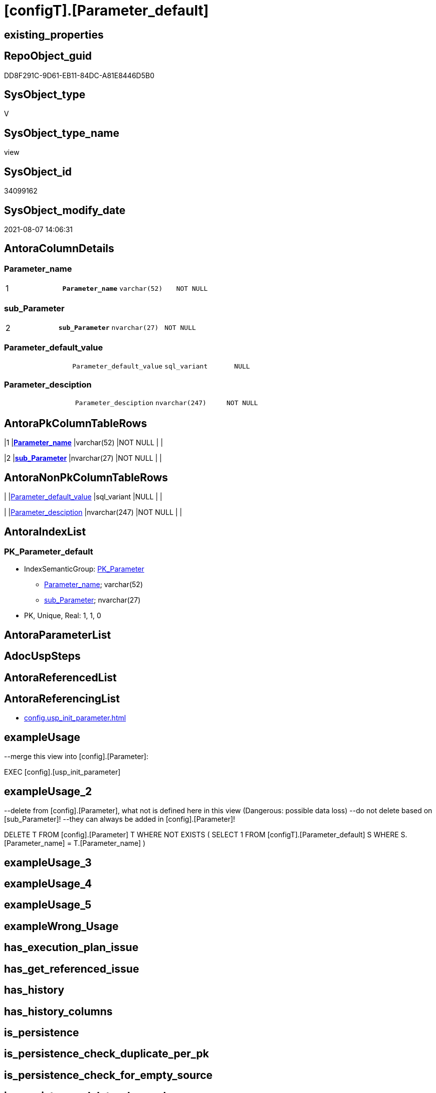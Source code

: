 = [configT].[Parameter_default]

== existing_properties

// tag::existing_properties[]
:ExistsProperty--antorareferencinglist:
:ExistsProperty--exampleusage:
:ExistsProperty--exampleusage_2:
:ExistsProperty--ms_description:
:ExistsProperty--pk_index_guid:
:ExistsProperty--pk_indexpatterncolumndatatype:
:ExistsProperty--pk_indexpatterncolumnname:
:ExistsProperty--pk_indexsemanticgroup:
:ExistsProperty--sql_modules_definition:
:ExistsProperty--FK:
:ExistsProperty--AntoraIndexList:
:ExistsProperty--Columns:
// end::existing_properties[]

== RepoObject_guid

// tag::RepoObject_guid[]
DD8F291C-9D61-EB11-84DC-A81E8446D5B0
// end::RepoObject_guid[]

== SysObject_type

// tag::SysObject_type[]
V 
// end::SysObject_type[]

== SysObject_type_name

// tag::SysObject_type_name[]
view
// end::SysObject_type_name[]

== SysObject_id

// tag::SysObject_id[]
34099162
// end::SysObject_id[]

== SysObject_modify_date

// tag::SysObject_modify_date[]
2021-08-07 14:06:31
// end::SysObject_modify_date[]

== AntoraColumnDetails

// tag::AntoraColumnDetails[]
[[column-Parameter_name]]
=== Parameter_name

[cols="d,m,m,m,m,d"]
|===
|1
|*Parameter_name*
|varchar(52)
|NOT NULL
|
|
|===


[[column-sub_Parameter]]
=== sub_Parameter

[cols="d,m,m,m,m,d"]
|===
|2
|*sub_Parameter*
|nvarchar(27)
|NOT NULL
|
|
|===


[[column-Parameter_default_value]]
=== Parameter_default_value

[cols="d,m,m,m,m,d"]
|===
|
|Parameter_default_value
|sql_variant
|NULL
|
|
|===


[[column-Parameter_desciption]]
=== Parameter_desciption

[cols="d,m,m,m,m,d"]
|===
|
|Parameter_desciption
|nvarchar(247)
|NOT NULL
|
|
|===


// end::AntoraColumnDetails[]

== AntoraPkColumnTableRows

// tag::AntoraPkColumnTableRows[]
|1
|*<<column-Parameter_name>>*
|varchar(52)
|NOT NULL
|
|

|2
|*<<column-sub_Parameter>>*
|nvarchar(27)
|NOT NULL
|
|



// end::AntoraPkColumnTableRows[]

== AntoraNonPkColumnTableRows

// tag::AntoraNonPkColumnTableRows[]


|
|<<column-Parameter_default_value>>
|sql_variant
|NULL
|
|

|
|<<column-Parameter_desciption>>
|nvarchar(247)
|NOT NULL
|
|

// end::AntoraNonPkColumnTableRows[]

== AntoraIndexList

// tag::AntoraIndexList[]

[[index-PK_Parameter_default]]
=== PK_Parameter_default

* IndexSemanticGroup: xref:index/IndexSemanticGroup.adoc#_pk_parameter[PK_Parameter]
+
--
* <<column-Parameter_name>>; varchar(52)
* <<column-sub_Parameter>>; nvarchar(27)
--
* PK, Unique, Real: 1, 1, 0

// end::AntoraIndexList[]

== AntoraParameterList

// tag::AntoraParameterList[]

// end::AntoraParameterList[]

== AdocUspSteps

// tag::adocuspsteps[]

// end::adocuspsteps[]


== AntoraReferencedList

// tag::antorareferencedlist[]

// end::antorareferencedlist[]


== AntoraReferencingList

// tag::antorareferencinglist[]
* xref:config.usp_init_parameter.adoc[]
// end::antorareferencinglist[]


== exampleUsage

// tag::exampleusage[]

--merge this view into [config].[Parameter]:

EXEC [config].[usp_init_parameter]
// end::exampleusage[]


== exampleUsage_2

// tag::exampleusage_2[]

--delete from [config].[Parameter], what not is defined here in this view (Dangerous: possible data loss)
--do not delete based on [sub_Parameter]!
--they can always be added in [config].[Parameter]!

DELETE T
FROM [config].[Parameter] T
WHERE NOT EXISTS (
  SELECT 1
  FROM [configT].[Parameter_default] S
  WHERE S.[Parameter_name] = T.[Parameter_name]
  )
// end::exampleusage_2[]


== exampleUsage_3

// tag::exampleusage_3[]

// end::exampleusage_3[]


== exampleUsage_4

// tag::exampleusage_4[]

// end::exampleusage_4[]


== exampleUsage_5

// tag::exampleusage_5[]

// end::exampleusage_5[]


== exampleWrong_Usage

// tag::examplewrong_usage[]

// end::examplewrong_usage[]


== has_execution_plan_issue

// tag::has_execution_plan_issue[]

// end::has_execution_plan_issue[]


== has_get_referenced_issue

// tag::has_get_referenced_issue[]

// end::has_get_referenced_issue[]


== has_history

// tag::has_history[]

// end::has_history[]


== has_history_columns

// tag::has_history_columns[]

// end::has_history_columns[]


== is_persistence

// tag::is_persistence[]

// end::is_persistence[]


== is_persistence_check_duplicate_per_pk

// tag::is_persistence_check_duplicate_per_pk[]

// end::is_persistence_check_duplicate_per_pk[]


== is_persistence_check_for_empty_source

// tag::is_persistence_check_for_empty_source[]

// end::is_persistence_check_for_empty_source[]


== is_persistence_delete_changed

// tag::is_persistence_delete_changed[]

// end::is_persistence_delete_changed[]


== is_persistence_delete_missing

// tag::is_persistence_delete_missing[]

// end::is_persistence_delete_missing[]


== is_persistence_insert

// tag::is_persistence_insert[]

// end::is_persistence_insert[]


== is_persistence_truncate

// tag::is_persistence_truncate[]

// end::is_persistence_truncate[]


== is_persistence_update_changed

// tag::is_persistence_update_changed[]

// end::is_persistence_update_changed[]


== is_repo_managed

// tag::is_repo_managed[]

// end::is_repo_managed[]


== microsoft_database_tools_support

// tag::microsoft_database_tools_support[]

// end::microsoft_database_tools_support[]


== MS_Description

// tag::ms_description[]

* default parameter values are defined (hard coded) in xref:sqldb:config.Parameter_default.adoc[] and available in xref:sqldb:config.Parameter.adoc#column-Parameter_default_value[config.Parameter.Parameter_default_value]
* default parameter values can be overwritten by project specific content using xref:sqldb:config.Parameter.adoc#column-Parameter_value[config.Parameter.Parameter_value]
* resulting content is available in
** xref:sqldb:config.Parameter.adoc#column-Parameter_value_result_int[+config.Parameter.Parameter_value__result_int+]
** xref:sqldb:config.Parameter.adoc#column-Parameter_value_result_nvarchar[+config.Parameter.Parameter_value__result_nvarchar+]
// end::ms_description[]


== persistence_source_RepoObject_fullname

// tag::persistence_source_repoobject_fullname[]

// end::persistence_source_repoobject_fullname[]


== persistence_source_RepoObject_fullname2

// tag::persistence_source_repoobject_fullname2[]

// end::persistence_source_repoobject_fullname2[]


== persistence_source_RepoObject_guid

// tag::persistence_source_repoobject_guid[]

// end::persistence_source_repoobject_guid[]


== persistence_source_RepoObject_xref

// tag::persistence_source_repoobject_xref[]

// end::persistence_source_repoobject_xref[]


== pk_index_guid

// tag::pk_index_guid[]
14E2E7E8-FB95-EB11-84F4-A81E8446D5B0
// end::pk_index_guid[]


== pk_IndexPatternColumnDatatype

// tag::pk_indexpatterncolumndatatype[]
varchar(52),nvarchar(27)
// end::pk_indexpatterncolumndatatype[]


== pk_IndexPatternColumnName

// tag::pk_indexpatterncolumnname[]
Parameter_name,sub_Parameter
// end::pk_indexpatterncolumnname[]


== pk_IndexSemanticGroup

// tag::pk_indexsemanticgroup[]
PK_Parameter
// end::pk_indexsemanticgroup[]


== ReferencedObjectList

// tag::referencedobjectlist[]

// end::referencedobjectlist[]


== usp_persistence_RepoObject_guid

// tag::usp_persistence_repoobject_guid[]

// end::usp_persistence_repoobject_guid[]


== UspExamples

// tag::uspexamples[]

// end::uspexamples[]


== UspParameters

// tag::uspparameters[]

// end::uspparameters[]


== sql_modules_definition

// tag::sql_modules_definition[]
[source,sql]
----


/*
<<property_start>>MS_Description
* default parameter values are defined (hard coded) in xref:sqldb:config.Parameter_default.adoc[] and available in xref:sqldb:config.Parameter.adoc#column-Parameter_default_value[config.Parameter.Parameter_default_value]
* default parameter values can be overwritten by project specific content using xref:sqldb:config.Parameter.adoc#column-Parameter_value[config.Parameter.Parameter_value]
* resulting content is available in
** xref:sqldb:config.Parameter.adoc#column-Parameter_value_result_int[+config.Parameter.Parameter_value__result_int+]
** xref:sqldb:config.Parameter.adoc#column-Parameter_value_result_nvarchar[+config.Parameter.Parameter_value__result_nvarchar+]
<<property_end>>

<<property_start>>exampleUsage
--merge this view into [config].[Parameter]:

EXEC [config].[usp_init_parameter]
<<property_end>>

<<property_start>>exampleUsage_2
--delete from [config].[Parameter], what not is defined here in this view (Dangerous: possible data loss)
--do not delete based on [sub_Parameter]!
--they can always be added in [config].[Parameter]!

DELETE T
FROM [config].[Parameter] T
WHERE NOT EXISTS (
  SELECT 1
  FROM [configT].[Parameter_default] S
  WHERE S.[Parameter_name] = T.[Parameter_name]
  )
<<property_end>>
*/
CREATE View [configT].[Parameter_default]
As
--
--first [Parameter_default_value] datatype should be SQL_VARIANT to avoid taye casting issues for other entries
Select
    Parameter_name          = 'DUMMY'
  , sub_Parameter           = N''
  , Parameter_desciption    = N'dummy parameter, data type SQL_Variant'
  , Parameter_default_value = Cast(N'' As Sql_Variant)
Union All
Select
    Parameter_name          = 'dwh_database_name'
  , sub_Parameter           = N''
  , Parameter_desciption    = N'The database name must be the same as the one used in the synonyms'
  , Parameter_default_value = Cast(N'master' As sysname)
Union All
Select
    Parameter_name          = 'dwh_readonly'
  , sub_Parameter           = N''
  , Parameter_desciption    = N'when dwh_readonly is 1 then nothing should changed in the dwh database (insert, update, delete). RepoObject synchronization into dwh will not happen. References will not extracted, they use ExtendedProperties, for example in [repo_sys].[SysObject]'
  , Parameter_default_value = Cast(0 As TinyInt)
Union All
Select
    Parameter_name          = 'main enable usp_RepoObjectSource_FirstResultSet'
  , sub_Parameter           = N''
  , Parameter_desciption    = N'execute (or not) usp_RepoObjectSource_FirstResultSet'
  , Parameter_default_value = 0
Union All
Select
    Parameter_name          = 'main enable usp_RepoObject_update_SysObjectQueryPlan'
  , sub_Parameter           = N''
  , Parameter_desciption    = N'execute (or not) usp_RepoObject_update_SysObjectQueryPlan'
  , Parameter_default_value = 0
Union All
Select
    Parameter_name          = 'main enable usp_RepoObjectSource_QueryPlan'
  , sub_Parameter           = N''
  , Parameter_desciption    = N'execute (or not) usp_RepoObjectSource_QueryPlan'
  , Parameter_default_value = 0
Union All
Select
    Parameter_name          = 'persistence_name_suffix'
  , sub_Parameter           = N''
  , Parameter_desciption    = N'default suffix for persistence table which will be added to source object name'
  , Parameter_default_value = Cast(N'_T' As sysname)
Union All
Select
    Parameter_name          = 'Hist_ValidFrom_column_name'
  , sub_Parameter           = N''
  , Parameter_desciption    = N'default column name for column - datetime2 GENERATED ALWAYS AS ROW START'
  , Parameter_default_value = Cast(N'SysStartTime' As sysname)
Union All
Select
    Parameter_name          = 'Hist_ValidTo_column_name'
  , sub_Parameter           = N''
  , Parameter_desciption    = N'default column name for column - datetime2 GENERATED ALWAYS AS ROW END'
  , Parameter_default_value = Cast(N'SysEndTime' As sysname)
Union All
Select
    Parameter_name          = 'Hist_Table_schema'
  , sub_Parameter           = N''
  , Parameter_desciption    = N'default: NULL - The historization table uses the same schema as the table to be historized. otherwise the given schema is used'
  , Parameter_default_value = Null
Union All
Select
    Parameter_name          = 'Hist_Table_name_suffix'
  , sub_Parameter           = N''
  , Parameter_desciption    = N'default suffix for historization table which will be added to historized object name'
  , Parameter_default_value = Cast(N'_hist' As sysname)
Union All
Select
    Parameter_name          = 'RepoObjectColumn_column_id_OrderBy'
  , sub_Parameter           = N''
  , Parameter_desciption    = N'used in repo.usp_RepoObjectColumn__update_RepoObjectColumn_column_id to define the order of columns'
  , Parameter_default_value = Cast(N'
ISNULL([ic].[index_column_id] , 99999) --ensure PK index is sorted before other columns
, [roc].[Repo_is_computed] --computed columns after normal columns
, [roc].[Repo_is_identity] --IDENTITY columns after normal columns, because nothing should be inserted (they are like computed columns)
, [roc].[Repo_generated_always_type]
, [roc].[RepoObjectColumn_name]
' As NVarchar(4000))
--
--the following parameters can have [sub_Parameter]

Union All
Select
    Parameter_name          = 'Inheritance_StringAggSeparatorSql_column'
  , sub_Parameter           = N''
  , Parameter_desciption    = N'if NULL then only one source is used for inheritance; if not NULL then STRING_AGG( expression, separator ) is used to aggregate all sources. Content is interpreted as TSQL. Good values are ''CHAR(13)+CHAR(10)'' or '''';'''''
  , Parameter_default_value = Cast(Null As NVarchar(4000))
Union All
Select
    Parameter_name          = 'Inheritance_StringAggSeparatorSql_column'
  , sub_Parameter           = N'ReferencedObjectColumnList'
  , Parameter_desciption    = N'if NULL then only one source is used for inheritance; if not NULL then STRING_AGG( expression, separator ) is used to aggregate all sources. Content is interpreted as TSQL. Good values are ''CHAR(13)+CHAR(10)'' or '''';'''''
  , Parameter_default_value = Cast(Char ( 13 ) + Char ( 10 ) As NVarchar(4000))
Union All
Select
    Parameter_name          = 'Inheritance_StringAggSeparatorSql_object'
  , sub_Parameter           = N''
  , Parameter_desciption    = N'if NULL then only one source is used for inheritance; if not NULL then STRING_AGG( expression, separator ) is used to aggregate all sources. Content is interpreted as TSQL. Good values are ''CHAR(13)+CHAR(10)'' or '''';'''''
  , Parameter_default_value = Cast(Null As NVarchar(4000))
Union All
Select
    Parameter_name          = 'Inheritance_StringAggSeparatorSql_object'
  , sub_Parameter           = N'ReferencedObjectList'
  , Parameter_desciption    = N'if NULL then only one source is used for inheritance; if not NULL then STRING_AGG( expression, separator ) is used to aggregate all sources. Content is interpreted as TSQL. Good values are ''CHAR(13)+CHAR(10)'' or '''';'''''
  , Parameter_default_value = Cast(Char ( 13 ) + Char ( 10 ) As NVarchar(4000))
Union All
Select
    Parameter_name          = 'InheritanceDefinition_column'
  , sub_Parameter           = N''
  , Parameter_desciption    = N'CONCAT arguments to be used with some specific values in [config].[InheritanceType], for example: ''[RepoObject_name],CHAR(13),CHAR(10),EineNochZuDefinierendeFunktion(''MS_Description'')'''
  , Parameter_default_value = Cast(Null As NVarchar(4000))
Union All
Select
    Parameter_name          = 'InheritanceDefinition_column'
  , sub_Parameter           = N'MS_Description'
  , Parameter_desciption    = N'CONCAT arguments to be used with some specific values in [config].[InheritanceType], for example: ''[RepoObject_name],CHAR(13),CHAR(10),EineNochZuDefinierendeFunktion(''MS_Description'')'''
  , Parameter_default_value = Cast('CAST(COALESCE(referencing.[Repo_definition], property.fs_get_RepoObjectColumnProperty_nvarchar(referenced.[RepoObjectColumn_guid], ''MS_Description'')) AS NVARCHAR(4000))' As NVarchar(4000))
Union All
Select
    Parameter_name          = 'InheritanceDefinition_column'
  , sub_Parameter           = N'ReferencedObjectColumnList'
  , Parameter_desciption    = N'CONCAT arguments to be used with some specific values in [config].[InheritanceType], for example: ''[RepoObject_name],CHAR(13),CHAR(10),EineNochZuDefinierendeFunktion(''MS_Description'')'''
  , Parameter_default_value = Cast('''* '' + referenced.[RepoObjectColumn_fullname]' As NVarchar(4000))
Union All
Select
    Parameter_name          = 'InheritanceDefinition_object'
  , sub_Parameter           = N''
  , Parameter_desciption    = N'CONCAT arguments to be used with some specific values in [config].[InheritanceType], for example: ''[RepoObject_name],CHAR(13),CHAR(10),EineNochZuDefinierendeFunktion(''MS_Description'')'''
  , Parameter_default_value = Cast(Null As NVarchar(4000))
Union All
Select
    Parameter_name          = 'InheritanceDefinition_object'
  , sub_Parameter           = N'MS_Description'
  , Parameter_desciption    = N'CONCAT arguments to be used with some specific values in [config].[InheritanceType], for example: ''[RepoObject_name],CHAR(13),CHAR(10),EineNochZuDefinierendeFunktion(''MS_Description'')'''
  , Parameter_default_value = Cast(Null As NVarchar(4000))
Union All
Select
    Parameter_name          = 'InheritanceDefinition_object'
  , sub_Parameter           = N'ReferencedObjectList'
  , Parameter_desciption    = N'CONCAT arguments to be used with some specific values in [config].[InheritanceType], for example: ''[RepoObject_name],CHAR(13),CHAR(10),EineNochZuDefinierendeFunktion(''MS_Description'')'''
  , Parameter_default_value = Cast('''* '' + referenced.[RepoObject_fullname]' As NVarchar(4000))
Union All
Select
    Parameter_name          = 'InheritanceType_column'
  , sub_Parameter           = N''
  , Parameter_desciption    = N'TINYINT; InheritanceType for column: possible values in [config].[InheritanceType]'
  , Parameter_default_value = Cast(0 As TinyInt)
Union All
Select
    Parameter_name          = 'InheritanceType_column'
  , sub_Parameter           = N'MS_Description'
  , Parameter_desciption    = N'TINYINT; InheritanceType for column: possible values in [config].[InheritanceType]'
  , Parameter_default_value = Cast(0 As TinyInt)
Union All
Select
    Parameter_name          = 'InheritanceType_column'
  , sub_Parameter           = N'ReferencedObjectColumnList'
  , Parameter_desciption    = N'TINYINT; InheritanceType for object: possible values in [config].[InheritanceType]'
  , Parameter_default_value = Cast(14 As TinyInt)
Union All
Select
    Parameter_name          = 'InheritanceType_object'
  , sub_Parameter           = N''
  , Parameter_desciption    = N'TINYINT; InheritanceType for object: possible values in [config].[InheritanceType]'
  , Parameter_default_value = Cast(0 As TinyInt)
Union All
Select
    Parameter_name          = 'InheritanceType_object'
  , sub_Parameter           = N'MS_Description'
  , Parameter_desciption    = N'TINYINT; InheritanceType for object: possible values in [config].[InheritanceType]'
  , Parameter_default_value = Cast(0 As TinyInt)
Union All
Select
    Parameter_name          = 'InheritanceType_object'
  , sub_Parameter           = N'ReferencedObjectList'
  , Parameter_desciption    = N'TINYINT; InheritanceType for object: possible values in [config].[InheritanceType]'
  , Parameter_default_value = Cast(14 As TinyInt)

----todo: Warum sollte es eine Unterscheidung zwischen Sichten und Tabellen geben?
--UNION ALL

--SELECT [Parameter_name] = 'InheritanceType_object_type_u'
-- , [sub_Parameter] = N''
-- , [Parameter_desciption] = N'TINYINT; InheritanceType for object type U (user table): possible values in [config].[InheritanceType]'
-- , [Parameter_default_value] = CAST(0 AS TINYINT)

--UNION ALL

--SELECT [Parameter_name] = 'InheritanceType_object_type_u'
-- , [sub_Parameter] = N'MS_Description'
-- , [Parameter_desciption] = N'TINYINT; InheritanceType for object type U (user table): possible values in [config].[InheritanceType]'
-- , [Parameter_default_value] = CAST(0 AS TINYINT)


--UNION ALL

--SELECT [Parameter_name] = 'InheritanceType_object_type_v'
-- , [sub_Parameter] = N''
-- , [Parameter_desciption] = N'TINYINT; InheritanceType for object type V (view): possible values in [config].[InheritanceType]'
-- , [Parameter_default_value] = CAST(0 AS TINYINT)

--UNION ALL

--SELECT [Parameter_name] = 'InheritanceType_object_type_v'
-- , [sub_Parameter] = N'MS_Description'
-- , [Parameter_desciption] = N'TINYINT; InheritanceType for object type V (view): possible values in [config].[InheritanceType]'
-- , [Parameter_default_value] = CAST(0 AS TINYINT)


Union All
Select
    Parameter_name          = 'puml_skinparam_class'
  , sub_Parameter           = N''
  , Parameter_desciption    = N'skinparam class for generated PlantUML files. <<xxx>> - object type, see: [config].[type]'
  , Parameter_default_value = Cast(N'
skinparam class {
  BackgroundColor White
  BackgroundColor<<FN>> Yellow
  BackgroundColor<<FS>> Yellow
  BackgroundColor<<FT>> LightGray
  BackgroundColor<<IF>> Yellow
  BackgroundColor<<IS>> Yellow
  BackgroundColor<<P>> Aqua
  BackgroundColor<<PC>> Aqua
  BackgroundColor<<SN>> Yellow
  BackgroundColor<<SO>> SlateBlue
  BackgroundColor<<TF>> LightGray
  BackgroundColor<<TR>> Tomato
  BackgroundColor<<U>> White
  BackgroundColor<<V>> WhiteSmoke
  BackgroundColor<<X>> Aqua
}
' As NVarchar(4000))
Union All
Select
    Parameter_name          = 'Adoc_AntoraDocModulFolder'
  , sub_Parameter           = N''
  , Parameter_desciption    = N'Antora export folder, will be extended by ''partials\'', ''pages\'', ''examples\'', ''images\'' and so on'
  , Parameter_default_value = Cast(N'D:\Repos\GitHub\MyOrganisation\MyProject-docs\docs\modules\sqldb\' As NVarchar(4000))
Union All
Select
    Parameter_name          = 'Adoc_AntoraPageTemplate'
  , sub_Parameter           = N''
  , Parameter_desciption    = N'content of an final Antora Page'
  , Parameter_default_value = Cast(N'
\include::partial$template/master-page-1.adoc[]
\include::partial$template/master-page-examples.adoc[]
\include::partial$template/master-page-4.adoc[]
\include::partial$template/master-page-5.adoc[]
' As NVarchar(4000))
Union All
Select
    Parameter_name          = 'Adoc_AntoraPageTemplate'
  , sub_Parameter           = N'1'
  , Parameter_desciption    = N'template for Antora pages which gets Content via include from Partials, using tags. Attention! NVARCHAR(4000), use sub_Parameter for biger content - nvarchar(max) is incompatible with sql_variant'
  , Parameter_default_value = Cast(N'= {docname}

\include::partial${docname}.adoc[tag=existing_properties]

type:
\include::partial${docname}.adoc[tag=SysObject_type]
(
\include::partial${docname}.adoc[tag=SysObject_type_name]
), modify_date:
\include::partial${docname}.adoc[tag=SysObject_modify_date]

RepoObject_guid:
\include::partial${docname}.adoc[tag=RepoObject_guid]

\ifdef::ExistsProperty--is_repo_managed[]
is_repo_managed:
\include::partial${docname}.adoc[tag=is_repo_managed]
\endif::ExistsProperty--is_repo_managed[]

\ifdef::ExistsProperty--MS_Description[]

== Description

\include::partial${docname}.adoc[tag=ms_description]

\endif::ExistsProperty--ms_description[]
' As NVarchar(4000))
Union All
Select
    Parameter_name          = 'Adoc_AntoraPageTemplate'
  , sub_Parameter           = N'4'
  , Parameter_desciption    = N'template for Antora pages which gets Content via include from Partials, using tags. Attention! NVARCHAR(4000), use sub_Parameter for biger content - nvarchar(max) is incompatible with sql_variant'
  , Parameter_default_value = Cast(N'
\ifdef::ExistsProperty--AntoraParameterList[]

== Parameters

\include::partial${docname}.adoc[tag=AntoraParameterList]

\endif::ExistsProperty--AntoraParameterList[]

\ifdef::ExistsProperty--adocuspsteps[]

== Procedure steps

\include::partial${docname}.adoc[tag=adocuspsteps]

\endif::ExistsProperty--adocuspsteps[]

//\ifdef::ExistsProperty--pk_index_guid[]
//
//== PK
//
//PK SemanticGroup:
//\include::partial${docname}.adoc[tag=pk_indexsemanticgroup]
//
//PK Column Name(s):
//\include::partial${docname}.adoc[tag=pk_indexpatterncolumnname]
//
//PK Column Datatype(s):
//\include::partial${docname}.adoc[tag=pk_indexpatterncolumndatatype]
//
//.PK columns of {docname}
//[cols="d,m,m,m,m,d"]
//|===
//|PK|Column Name|Data Type|NULL?|ID|Calc
//
//\include::partial${docname}.adoc[tag=AntoraPkColumnTableRows]
//
//|===
//
//\endif::ExistsProperty--pk_index_guid[]

\ifdef::ExistsProperty--Columns[]

== Columns

.Columns of {docname}
[cols="d,m,m,m,m,d"]
|===
|PK|Column Name|Data Type|NULL?|ID|Calc

\include::partial${docname}.adoc[tag=AntoraPkColumnTableRows]

\include::partial${docname}.adoc[tag=AntoraNonPkColumnTableRows]

|===

\endif::ExistsProperty--Columns[]

\ifdef::ExistsProperty--is_persistence,ExistsProperty--has_history,ExistsProperty--has_history_columns[]

== Persistence, History Table

* persistence source:
\include::partial${docname}.adoc[tag=persistence_source_repoobject_xref]
* is_persistence:
\include::partial${docname}.adoc[tag=is_persistence]
* is_persistence_check_duplicate_per_pk:
\include::partial${docname}.adoc[tag=is_persistence_check_duplicate_per_pk]
* is_persistence_check_for_empty_source:
\include::partial${docname}.adoc[tag=is_persistence_check_for_empty_source]
* is_persistence_delete_changed:
\include::partial${docname}.adoc[tag=is_persistence_delete_changed]
* is_persistence_delete_missing:
\include::partial${docname}.adoc[tag=is_persistence_delete_missing]
* is_persistence_insert:
\include::partial${docname}.adoc[tag=is_persistence_insert]
* is_persistence_truncate:
\include::partial${docname}.adoc[tag=is_persistence_truncate]
* is_persistence_update_changed:
\include::partial${docname}.adoc[tag=is_persistence_update_changed]
* has_history:
\include::partial${docname}.adoc[tag=has_history]
* has_history_columns:
\include::partial${docname}.adoc[tag=has_history_columns]

\endif::ExistsProperty--is_persistence,ExistsProperty--has_history,ExistsProperty--has_history_columns[]

\ifdef::ExistsProperty--FK[]

== Foreign Key Diagram

[plantuml, entity_1_1_fk-{docname}, svg]
....
\include::partial$puml/entity_1_1_fk/{docname}.puml[]
....

\endif::ExistsProperty--FK[]
' As NVarchar(4000))
Union All
Select
    Parameter_name          = 'Adoc_AntoraPageTemplate'
  , sub_Parameter           = N'5'
  , Parameter_desciption    = N'template for Antora pages which gets Content via include from Partials, using tags. Attention! NVARCHAR(4000), use sub_Parameter for biger content - nvarchar(max) is incompatible with sql_variant'
  , Parameter_default_value = Cast(N'

== References

\ifdef::ExistsProperty--antorareferencedlist[]

=== Referenced Objects

\include::partial${docname}.adoc[tag=antorareferencedlist]
\endif::ExistsProperty--antorareferencedlist[]

\ifdef::ExistsProperty--antorareferencinglist[]

=== Referencing Objects

\include::partial${docname}.adoc[tag=antorareferencinglist]
\endif::ExistsProperty--antorareferencinglist[]

=== Object Reference Diagram - 1 1

[plantuml, entity_1_1_objectref-{docname}, svg]
....
\include::partial$puml/entity_1_1_objectref/{docname}.puml[]
....

=== Object Reference Diagram - Referenced - 30 0

[plantuml, entity_30_0_objectref-{docname}, svg]
....
\include::partial$puml/entity_30_0_objectref/{docname}.puml[]
....

=== Object Reference Diagram - Referencing - 0 30

[plantuml, entity_0_30_objectref-{docname}, svg]
....
\include::partial$puml/entity_0_30_objectref/{docname}.puml[]
....

\ifdef::ExistsProperty--Columns[]

=== Column Reference Diagram

[plantuml, entity_1_1_colref-{docname}, svg]
....
\include::partial$puml/entity_1_1_colref/{docname}.puml[]
....

\endif::ExistsProperty--Columns[]

\ifdef::ExistsProperty--AntoraIndexList[]

== Indexes

\include::partial${docname}.adoc[tag=AntoraIndexList]

\endif::ExistsProperty--AntoraIndexList[]

\ifdef::ExistsProperty--Columns[]

== Column Details

\include::partial${docname}.adoc[tag=AntoraColumnDetails]

\endif::ExistsProperty--Columns[]

\ifdef::ExistsProperty--sql_modules_definition[]

== sql_modules_definition

.{docname} script
\include::partial${docname}.adoc[tag=sql_modules_definition]
\endif::ExistsProperty--sql_modules_definition[]
' As NVarchar(4000))

Union All
Select
    Parameter_name          = 'Adoc_AntoraDocSnippet'
  , sub_Parameter           = N'antora-export-prerequisites'
  , Parameter_desciption    = N'Documentation snippet for Antora export documentation.'
  , Parameter_default_value = Cast(N'
[discrete]
=== Prerequisites

* export folders should exist, no error message is generated, if they are missing
+
[source,sql]
----
SELECT [config].[fs_get_parameter_value](''Adoc_AntoraDocModulFolder'', '''')
+ ''pages\''
UNION ALL
SELECT [config].[fs_get_parameter_value](''Adoc_AntoraDocModulFolder'', '''')
+ ''pages\index\''
UNION ALL
SELECT [config].[fs_get_parameter_value](''Adoc_AntoraDocModulFolder'', '''')
+ ''pages\nav\''
UNION ALL
SELECT [config].[fs_get_parameter_value](''Adoc_AntoraDocModulFolder'', '''')
+ ''partials\docsnippet\''
UNION ALL
SELECT [config].[fs_get_parameter_value](''Adoc_AntoraDocModulFolder'', '''')
+ ''partials\navlist\''
UNION ALL
SELECT [config].[fs_get_parameter_value](''Adoc_AntoraDocModulFolder'', '''')
+ ''partials\puml\entity_0_30_objectref\''
UNION ALL
SELECT [config].[fs_get_parameter_value](''Adoc_AntoraDocModulFolder'', '''')
+ ''partials\puml\entity_1_1_colref\''
UNION ALL
SELECT [config].[fs_get_parameter_value](''Adoc_AntoraDocModulFolder'', '''')
+ ''partials\puml\entity_1_1_fk\''
UNION ALL
SELECT [config].[fs_get_parameter_value](''Adoc_AntoraDocModulFolder'', '''')
+ ''partials\puml\entity_1_1_objectref\''
UNION ALL
SELECT [config].[fs_get_parameter_value](''Adoc_AntoraDocModulFolder'', '''')
+ ''partials\puml\entity_30_0_objectref\''
UNION ALL
SELECT [config].[fs_get_parameter_value](''Adoc_AntoraDocModulFolder'', '''')
+ ''partials\template\''
----
+
* uses `xp_cmdshell`, to call `bcp`, you need to enable:
+
====
[source,sql]
----
--before executing the procedure:
--Temporarily or permanently enable xp_cmdshell
sp_configure ''show advanced options''
 , 1;

RECONFIGURE
GO

sp_configure ''xp_cmdshell''
 , 1;

RECONFIGURE
GO

EXEC docs.usp_AntoraExport

--you can also disable later again:
--Disable xp_cmdshell
sp_configure ''xp_cmdshell''
 , 0

RECONFIGURE
GO

sp_configure ''show advanced options''
 , 0

RECONFIGURE
GO
----
====
' As NVarchar(4000))
;

----
// end::sql_modules_definition[]


